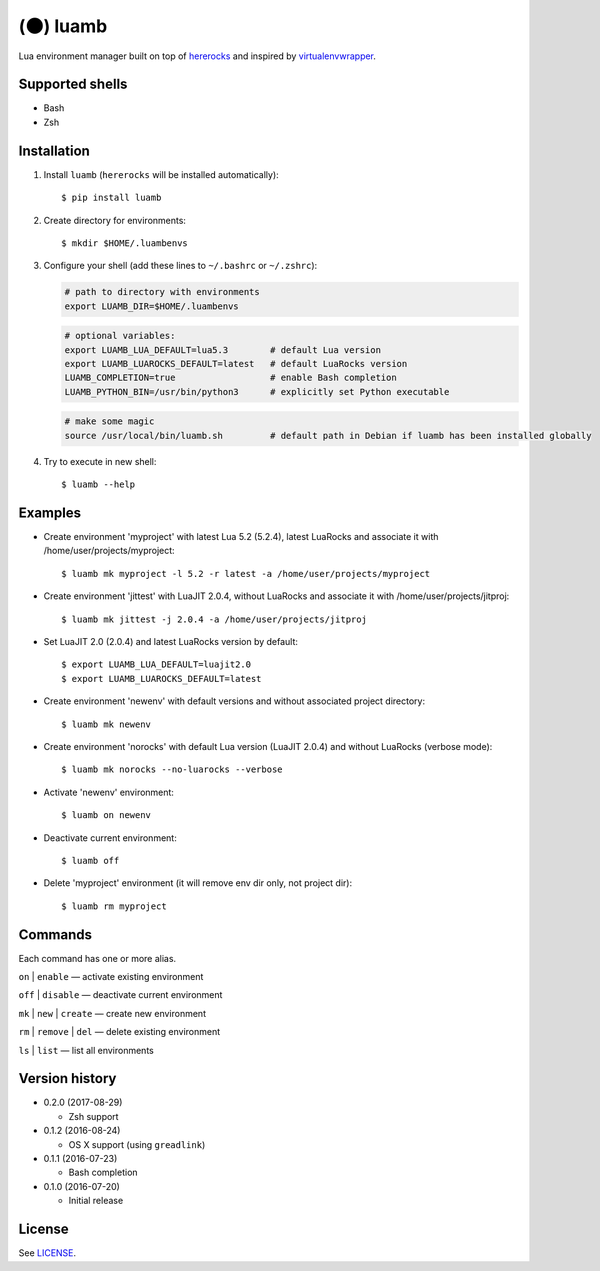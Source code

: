 (🌑) luamb
==========

Lua environment manager built on top of
`hererocks <https://github.com/mpeterv/hererocks>`__ and inspired by
`virtualenvwrapper <https://bitbucket.org/virtualenvwrapper/virtualenvwrapper>`__.

Supported shells
~~~~~~~~~~~~~~~~

-  Bash
-  Zsh

Installation
~~~~~~~~~~~~

1. Install ``luamb`` (``hererocks`` will be installed automatically):

   ::

       $ pip install luamb

2. Create directory for environments:

   ::

       $ mkdir $HOME/.luambenvs

3. Configure your shell (add these lines to ``~/.bashrc`` or ``~/.zshrc``):

   .. code:: shell

       # path to directory with environments
       export LUAMB_DIR=$HOME/.luambenvs

   .. code:: shell

       # optional variables:
       export LUAMB_LUA_DEFAULT=lua5.3        # default Lua version
       export LUAMB_LUAROCKS_DEFAULT=latest   # default LuaRocks version
       LUAMB_COMPLETION=true                  # enable Bash completion
       LUAMB_PYTHON_BIN=/usr/bin/python3      # explicitly set Python executable

   .. code:: shell

       # make some magic
       source /usr/local/bin/luamb.sh         # default path in Debian if luamb has been installed globally

4. Try to execute in new shell:

   ::

       $ luamb --help

Examples
~~~~~~~~

-  Create environment 'myproject' with latest Lua 5.2 (5.2.4), latest
   LuaRocks and associate it with /home/user/projects/myproject:

   ::

       $ luamb mk myproject -l 5.2 -r latest -a /home/user/projects/myproject

-  Create environment 'jittest' with LuaJIT 2.0.4, without LuaRocks and
   associate it with /home/user/projects/jitproj:

   ::

       $ luamb mk jittest -j 2.0.4 -a /home/user/projects/jitproj

-  Set LuaJIT 2.0 (2.0.4) and latest LuaRocks version by default:

   ::

       $ export LUAMB_LUA_DEFAULT=luajit2.0
       $ export LUAMB_LUAROCKS_DEFAULT=latest

-  Create environment 'newenv' with default versions and without
   associated project directory:

   ::

       $ luamb mk newenv

-  Create environment 'norocks' with default Lua version (LuaJIT 2.0.4)
   and without LuaRocks (verbose mode):

   ::

       $ luamb mk norocks --no-luarocks --verbose

-  Activate 'newenv' environment:

   ::

       $ luamb on newenv

-  Deactivate current environment:

   ::

       $ luamb off

-  Delete 'myproject' environment (it will remove env dir only, not
   project dir):

   ::

       $ luamb rm myproject

Commands
~~~~~~~~

Each command has one or more alias.

``on`` \| ``enable`` — activate existing environment

``off`` \| ``disable`` — deactivate current environment

``mk`` \| ``new`` \| ``create`` — create new environment

``rm`` \| ``remove`` \| ``del`` — delete existing environment

``ls`` \| ``list`` — list all environments

Version history
~~~~~~~~~~~~~~~

-  0.2.0 (2017-08-29)

   -  Zsh support

-  0.1.2 (2016-08-24)

   -  OS X support (using ``greadlink``)

-  0.1.1 (2016-07-23)

   -  Bash completion

-  0.1.0 (2016-07-20)

   -  Initial release

License
~~~~~~~

See `LICENSE <https://github.com/un-def/luamb/blob/master/LICENSE>`__.
